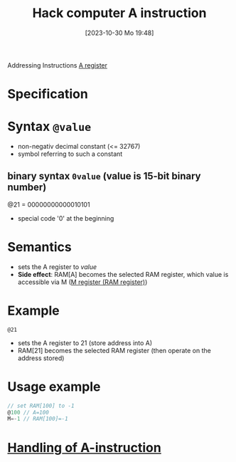 :PROPERTIES:
:ID:       f8cc3a02-23fd-4eae-8dea-145d64338cc7
:END:
#+title: Hack computer A instruction
#+date: [2023-10-30 Mo 19:48]
#+startup: overview

Addressing Instructions
[[id:214d7233-a7ea-483f-99dc-90c29db299f0][A register]]

* Specification
[[file:images/A_instruction_spec.png]]
* Syntax ~@value~
- non-negativ decimal constant (<= 32767)
- symbol referring to such a constant
** binary syntax ~0value~ (value is 15-bit binary number)
@21 = 00000000000010101
- special code '0' at the beginning
* Semantics
- sets the A register to /value/
- *Side effect*: RAM[A] becomes the selected RAM register, which value is accessible via M ([[id:483a3830-7d64-4df4-bc7a-1c267ad0a5c4][M register (RAM register)]])

* Example
~@21~
- sets the A register to 21 (store address into A)
- RAM[21] becomes the selected RAM register (then operate on the address stored)

* Usage example
:PROPERTIES:
:ID:       632ee093-4cd0-4b7e-9201-7ff0d17bb5c2
:END:
#+begin_src go
// set RAM[100] to -1
@100 // A=100
M=-1 // RAM[100]=-1
#+end_src
* [[id:764a4ffb-8aa0-4bc1-bdca-d6cdd06cdf89][Handling of A-instruction]]

